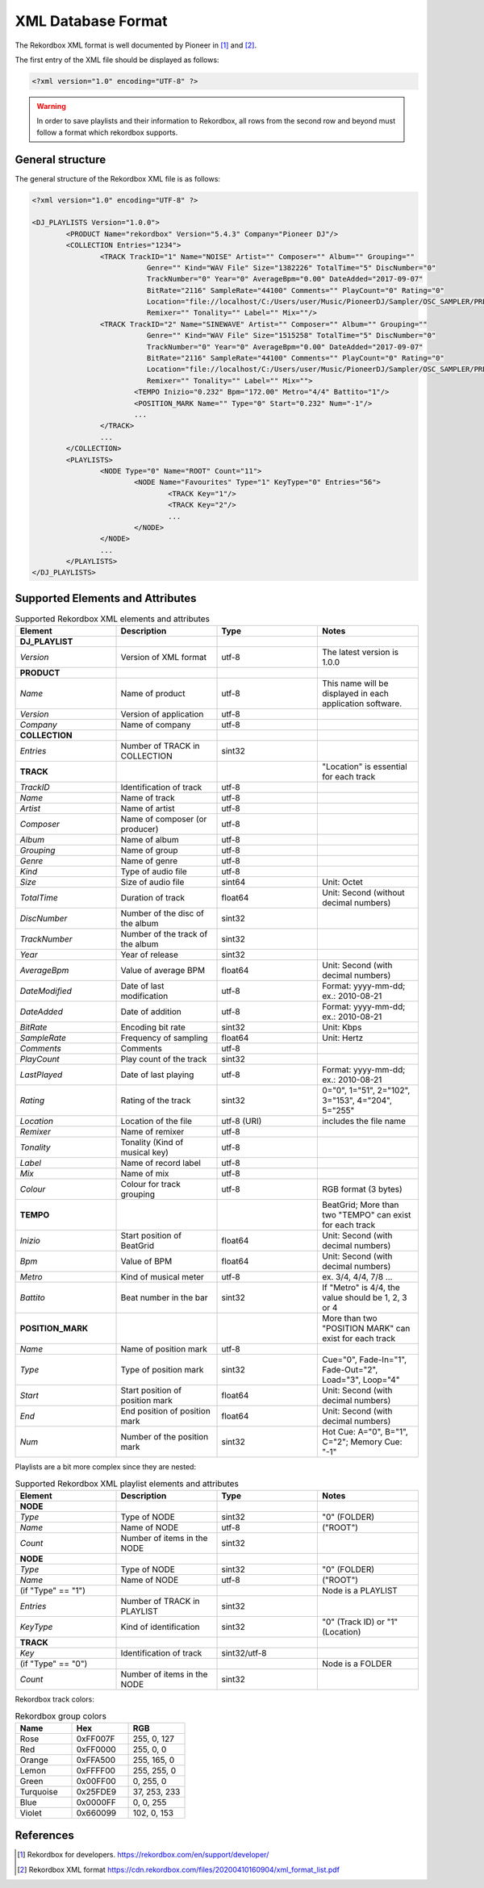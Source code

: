 XML Database Format
===================


The Rekordbox XML format is well documented by Pioneer in [1]_ and [2]_.


The first entry of the XML file should be displayed as follows:

.. code-block:: xml

   <?xml version="1.0" encoding="UTF-8" ?>

.. warning::

   In order to save playlists and their information to Rekordbox, all rows from the
   second row and beyond must follow a format which rekordbox supports.


General structure
-----------------

The general structure of the Rekordbox XML file is as follows:


.. code-block:: xml

	<?xml version="1.0" encoding="UTF-8" ?>

	<DJ_PLAYLISTS Version="1.0.0">
		<PRODUCT Name="rekordbox" Version="5.4.3" Company="Pioneer DJ"/>
		<COLLECTION Entries="1234">
			<TRACK TrackID="1" Name="NOISE" Artist="" Composer="" Album="" Grouping=""
				   Genre="" Kind="WAV File" Size="1382226" TotalTime="5" DiscNumber="0"
				   TrackNumber="0" Year="0" AverageBpm="0.00" DateAdded="2017-09-07"
				   BitRate="2116" SampleRate="44100" Comments="" PlayCount="0" Rating="0"
				   Location="file://localhost/C:/Users/user/Music/PioneerDJ/Sampler/OSC_SAMPLER/PRESET%20ONESHOT/NOISE.wav"
				   Remixer="" Tonality="" Label="" Mix=""/>
			<TRACK TrackID="2" Name="SINEWAVE" Artist="" Composer="" Album="" Grouping=""
				   Genre="" Kind="WAV File" Size="1515258" TotalTime="5" DiscNumber="0"
				   TrackNumber="0" Year="0" AverageBpm="0.00" DateAdded="2017-09-07"
				   BitRate="2116" SampleRate="44100" Comments="" PlayCount="0" Rating="0"
				   Location="file://localhost/C:/Users/user/Music/PioneerDJ/Sampler/OSC_SAMPLER/PRESET%20ONESHOT/SINEWAVE.wav"
				   Remixer="" Tonality="" Label="" Mix="">
				<TEMPO Inizio="0.232" Bpm="172.00" Metro="4/4" Battito="1"/>
				<POSITION_MARK Name="" Type="0" Start="0.232" Num="-1"/>
				...
			</TRACK>
			...
		</COLLECTION>
		<PLAYLISTS>
			<NODE Type="0" Name="ROOT" Count="11">
				<NODE Name="Favourites" Type="1" KeyType="0" Entries="56">
					<TRACK Key="1"/>
					<TRACK Key="2"/>
					...
				</NODE>
			</NODE>
			...
		</PLAYLISTS>
	</DJ_PLAYLISTS>


Supported Elements and Attributes
---------------------------------


.. list-table:: Supported Rekordbox XML elements and attributes
   :widths: 1 1 1 1
   :header-rows: 1

   * - Element
     - Description
     - Type
     - Notes
   * - **DJ_PLAYLIST**
     -
     -
     -
   * - *Version*
     - Version of XML format
     - utf-8
     - The latest version is 1.0.0
   * - **PRODUCT**
     -
     -
     -
   * - *Name*
     - Name of product
     - utf-8
     - This name will be displayed in each application software.
   * - *Version*
     - Version of application
     - utf-8
     -
   * - *Company*
     - Name of company
     - utf-8
     -
   * - **COLLECTION**
     -
     -
     -
   * - *Entries*
     - Number of TRACK in COLLECTION
     - sint32
     -
   * - **TRACK**
     -
     -
     - "Location" is essential for each track
   * - *TrackID*
     - Identification of track
     - utf-8
     -
   * - *Name*
     - Name of track
     - utf-8
     -
   * - *Artist*
     - Name of artist
     - utf-8
     -
   * - *Composer*
     - Name of composer (or producer)
     - utf-8
     -
   * - *Album*
     - Name of album
     - utf-8
     -
   * - *Grouping*
     - Name of group
     - utf-8
     -
   * - *Genre*
     - Name of genre
     - utf-8
     -
   * - *Kind*
     - Type of audio file
     - utf-8
     -
   * - *Size*
     - Size of audio file
     - sint64
     - Unit: Octet
   * - *TotalTime*
     - Duration of track
     - float64
     - Unit: Second (without decimal numbers)
   * - *DiscNumber*
     - Number of the disc of the album
     - sint32
     -
   * - *TrackNumber*
     - Number of the track of the album
     - sint32
     -
   * - *Year*
     - Year of release
     - sint32
     -
   * - *AverageBpm*
     - Value of average BPM
     - float64
     - Unit: Second (with decimal numbers)
   * - *DateModified*
     - Date of last modification
     - utf-8
     - Format: yyyy-mm-dd; ex.: 2010-08-21
   * - *DateAdded*
     - Date of addition
     - utf-8
     - Format: yyyy-mm-dd; ex.: 2010-08-21
   * - *BitRate*
     - Encoding bit rate
     - sint32
     - Unit: Kbps
   * - *SampleRate*
     - Frequency of sampling
     - float64
     - Unit: Hertz
   * - *Comments*
     - Comments
     - utf-8
     -
   * - *PlayCount*
     - Play count of the track
     - sint32
     -
   * - *LastPlayed*
     - Date of last playing
     - utf-8
     - Format: yyyy-mm-dd; ex.: 2010-08-21
   * - *Rating*
     - Rating of the track
     - sint32
     - 0="0", 1="51", 2="102", 3="153", 4="204", 5="255"
   * - *Location*
     - Location of the file
     - utf-8 (URI)
     - includes the file name
   * - *Remixer*
     - Name of remixer
     - utf-8
     -
   * - *Tonality*
     - Tonality (Kind of musical key)
     - utf-8
     -
   * - *Label*
     - Name of record label
     - utf-8
     -
   * - *Mix*
     - Name of mix
     - utf-8
     -
   * - *Colour*
     - Colour for track grouping
     - utf-8
     - RGB format (3 bytes)
   * - **TEMPO**
     -
     -
     - BeatGrid; More than two "TEMPO" can exist for each track
   * - *Inizio*
     - Start position of BeatGrid
     - float64
     - Unit: Second (with decimal numbers)
   * - *Bpm*
     - Value of BPM
     - float64
     - Unit: Second (with decimal numbers)
   * - *Metro*
     - Kind of musical meter
     - utf-8
     - ex. 3/4, 4/4, 7/8 ...
   * - *Battito*
     - Beat number in the bar
     - sint32
     - If "Metro" is 4/4, the value should be 1, 2, 3 or 4
   * - **POSITION_MARK**
     -
     -
     - More than two "POSITION MARK" can exist for each track
   * - *Name*
     - Name of position mark
     - utf-8
     -
   * - *Type*
     - Type of position mark
     - sint32
     - Cue="0", Fade-In="1", Fade-Out="2", Load="3", Loop="4"
   * - *Start*
     - Start position of position mark
     - float64
     - Unit: Second (with decimal numbers)
   * - *End*
     - End position of position mark
     - float64
     - Unit: Second (with decimal numbers)
   * - *Num*
     - Number of the position mark
     - sint32
     - Hot Cue: A="0", B="1", C="2"; Memory Cue: "-1"


Playlists are a bit more complex since they are nested:

.. list-table:: Supported Rekordbox XML playlist elements and attributes
   :widths: 1 1 1 1
   :header-rows: 1

   * - Element
     - Description
     - Type
     - Notes
   * - **NODE**
     -
     -
     -
   * - *Type*
     - Type of NODE
     - sint32
     - "0" (FOLDER)
   * - *Name*
     - Name of NODE
     - utf-8
     - ("ROOT")
   * - *Count*
     - Number of items in the NODE
     - sint32
     -
   * - **NODE**
     -
     -
     -
   * - *Type*
     - Type of NODE
     - sint32
     - "0" (FOLDER)
   * - *Name*
     - Name of NODE
     - utf-8
     - ("ROOT")
   * - (if "Type" == "1")
     -
     -
     - Node is a PLAYLIST
   * - *Entries*
     - Number of TRACK in PLAYLIST
     - sint32
     -
   * - *KeyType*
     - Kind of identification
     - sint32
     - "0" (Track ID) or "1"(Location)
   * - **TRACK**
     -
     -
     -
   * - *Key*
     - Identification of track
     - sint32/utf-8
     -
   * - (if "Type" == "0")
     -
     -
     - Node is a FOLDER
   * - *Count*
     - Number of items in the NODE
     - sint32
     -


Rekordbox track colors:

.. list-table:: Rekordbox group colors
   :widths: 1 1 1
   :header-rows: 1

   * - Name
     - Hex
     - RGB
   * - Rose
     - 0xFF007F
     - 255, 0, 127
   * - Red
     - 0xFF0000
     - 255, 0, 0
   * - Orange
     - 0xFFA500
     - 255, 165, 0
   * - Lemon
     - 0xFFFF00
     - 255, 255, 0
   * - Green
     - 0x00FF00
     - 0, 255, 0
   * - Turquoise
     - 0x25FDE9
     - 37, 253, 233
   * - Blue
     - 0x0000FF
     - 0, 0, 255
   * - Violet
     - 0x660099
     - 102, 0, 153


References
----------

.. [1] Rekordbox for developers.
	https://rekordbox.com/en/support/developer/

.. [2] Rekordbox XML format
	https://cdn.rekordbox.com/files/20200410160904/xml_format_list.pdf
